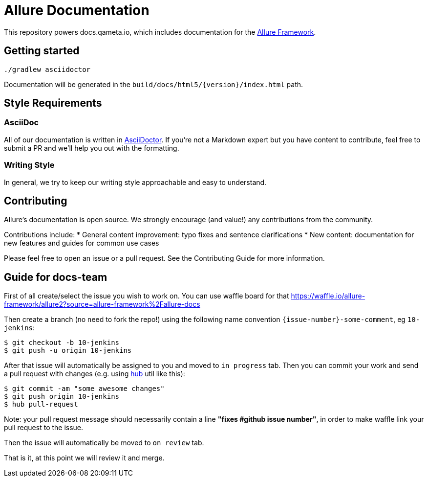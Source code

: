 = Allure Documentation

This repository powers docs.qameta.io, which includes documentation for the
https://github.com/allure-framework[Allure Framework].

== Getting started

`./gradlew asciidoctor`

Documentation will be generated in the `build/docs/html5/{version}/index.html` path.

== Style Requirements

=== AsciiDoc
All of our documentation is written in http://asciidoctor.org[AsciiDoctor]. If you're not a Markdown expert but you
have content to contribute, feel free to submit a PR and we'll help you out with the formatting.

=== Writing Style
In general, we try to keep our writing style approachable and easy to understand.

== Contributing
Allure's documentation is open source. We strongly encourage (and value!) any contributions from the community.

Contributions include:
* General content improvement: typo fixes and sentence clarifications
* New content: documentation for new features and guides for common use cases

Please feel free to open an issue or a pull request. See the Contributing Guide for more information.

== Guide for docs-team

First of all create/select the issue you wish to work on. You can use waffle board for that https://waffle.io/allure-framework/allure2?source=allure-framework%2Fallure-docs

Then create a branch (no need to fork the repo!) using the following name convention `{issue-number}-some-comment`, eg `10-jenkins`:

```bash
$ git checkout -b 10-jenkins
$ git push -u origin 10-jenkins
```

After that issue will automatically be assigned to you and moved to `in progress` tab. Then you can commit your work and send a pull request with changes (e.g. using https://github.com/github/hub[hub] util like this):

```bash
$ git commit -am "some awesome changes"
$ git push origin 10-jenkins
$ hub pull-request
```
Note: your pull request message should necessarily contain a line **"fixes #*github issue number*"**, in order to make waffle link your pull request to the issue. 

Then the issue will automatically be moved to `on review` tab.

That is it, at this point we will review it and merge.
